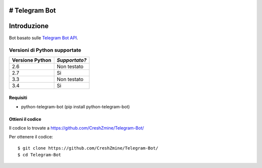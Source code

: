 # Telegram Bot
===============
_`Introduzione`
===============

Bot basato sulle `Telegram Bot API <https://core.telegram.org/bots/api>`_.

-------------------------
_`Versioni di Python supportate`
-------------------------

=============== =============
Versione Python *Supportato?*
=============== =============
2.6             Non testato
2.7             Si
3.3             Non testato
3.4             Si
=============== =============

====================
_`Requisiti`
====================
- python-telegram-bot (pip install python-telegram-bot)

====================
_`Ottieni il codice`
====================

Il codice lo trovate a https://github.com/CreshZmine/Telegram-Bot/

Per ottenere il codice::

    $ git clone https://github.com/CreshZmine/Telegram-Bot/
    $ cd Telegram-Bot

